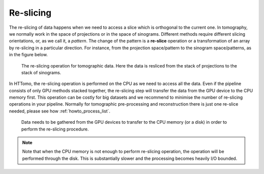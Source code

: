 .. _info_reslice:

Re-slicing
----------
The re-slicing of data happens when we need to access a slice which is orthogonal to the current one. 
In tomography, we normally work in the space of projections or in the space of sinograms. Different methods require different slicing 
orientations, or, as we call it, a *pattern*. The change of the pattern is a **re-slice** operation or a transformation of an array by 
re-slicing in a particular direction. For instance, from the projection space/pattern to the sinogram space/patterns, as in the figure below.

.. _fig_reslice:
.. figure::  ../../_static/reslice_gather/reslice.png
    :scale: 40 %
    :alt: Reslicing procedure

    The re-slicing operation for tomographic data. Here the data is resliced from the stack of projections to the stack of sinograms.

In HTTomo, the re-slicing operation is performed on the CPU as we need to access all the data. Even if the pipeline consists of only GPU methods stacked together, 
the re-slicing step will transfer the data from the GPU device to the CPU memory first. This operation can be costly for big datasets and we recommend to minimise the number of 
re-slicing operations in your pipeline. Normally for tomographic pre-processing and reconstruction there is just one re-slice needed, please see how :ref:`howto_process_list`.

.. _fig_reslice2:
.. figure::  ../../_static/reslice_gather/gather_chunks.png
    :scale: 30 %
    :alt: Reslicing procedure

    Data needs to be gathered from the GPU devices to transfer to the CPU memory (or a disk) in order to perform the re-slicing procedure.

.. note:: Note that when the CPU memory is not enough to perform re-slicing operation, the operation will be performed through the disk. This is substantially slower and the processing becomes heavily I/O bounded.
